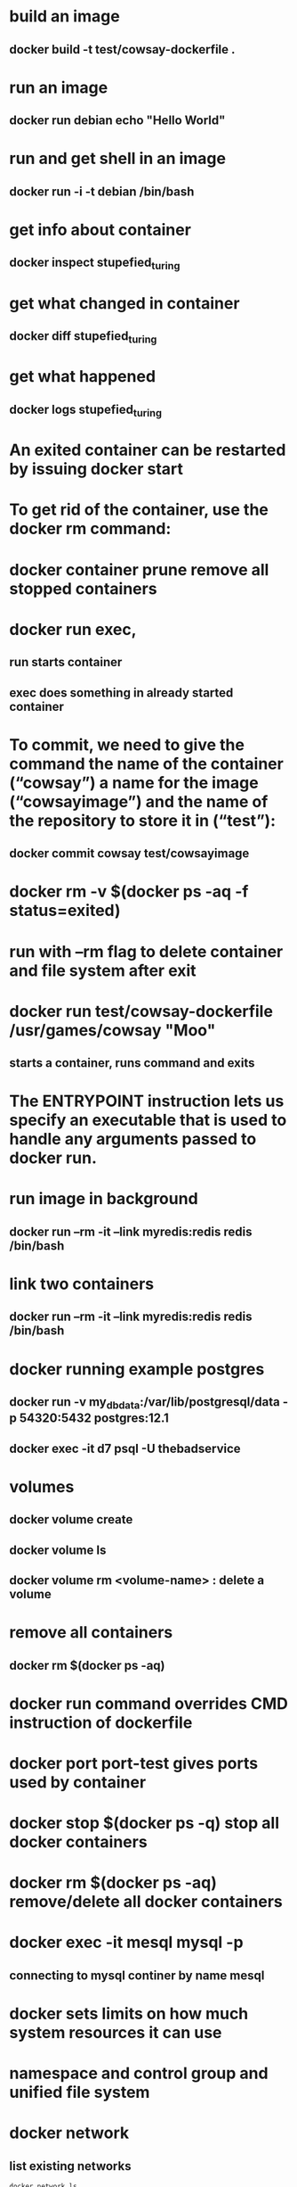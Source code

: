 * build an image
** docker build -t test/cowsay-dockerfile .
* run an image
** docker run debian echo "Hello World"
* run and get shell in an image
** docker run -i -t debian /bin/bash
* get info about container
** docker inspect stupefied_turing
* get what changed in container
** docker diff stupefied_turing
* get what happened
** docker logs stupefied_turing
* An exited container can be restarted by issuing docker start
* To get rid of the container, use the docker rm command:
* docker container prune remove all stopped containers
* docker run exec,
** run starts container
** exec does something in already started container
* To commit, we need to give the command the name of the container (“cowsay”) a name for the image (“cowsayimage”) and the name of the repository to store it in (“test”):
** docker commit cowsay test/cowsayimage

* docker rm -v $(docker ps -aq -f status=exited)
* run with --rm flag to delete container and file system after exit
* docker run test/cowsay-dockerfile /usr/games/cowsay "Moo"
** starts a container, runs command and exits
* The ENTRYPOINT instruction lets us specify an executable that is used to handle any arguments passed to docker run.
* run image in background
** docker run --rm -it --link myredis:redis redis /bin/bash
* link two containers
**  docker run --rm -it --link myredis:redis redis /bin/bash
* docker running example postgres
** docker run  -v my_dbdata:/var/lib/postgresql/data -p 54320:5432 postgres:12.1
** docker exec -it d7 psql -U thebadservice
* volumes
** docker volume create
** docker volume ls
** docker volume rm <volume-name> : delete a volume
* remove all containers
** docker rm $(docker ps -aq)
* docker run command overrides CMD instruction of dockerfile
* docker port port-test gives ports used by container
* docker stop $(docker ps -q) stop all docker containers
* docker rm $(docker ps -aq) remove/delete all docker containers
*  docker exec -it mesql mysql -p
** connecting to mysql continer by name mesql
* docker sets limits on how much system resources it can use
* namespace and control group and unified file system
* docker network
** list existing networks
#+begin_src shell
docker network ls
#+end_src
* The -dit flags mean to start the container detached (in the background), interactive (with the ability to type into it), and with a TTY (so you can see the input and output).
* docker attach command
* detach sequence, CTRL + p CTRL + q
* docker network inspect rabbit-nw
* mount current directory in docker
#+begin_src shell
docker run --rm --network rabbit-nw -v ${PWD}:/usr/src/app py3 python send.py
#+end_src
* docker system prune
* delete remove all stopped containers
#+begin_src shell
docker rm $(docker ps -a -q)
#+end_src
* delete all images with
#+begin_src shell
docker rmi $(docker images -q)
#+end_src
* update and stop a container that is in a crash-loop with docker update --restart=no && docker stop
* bash shell into container docker exec -i -t /bin/bash - if bash is not available use /bin/sh
* bash shell with root if container is running in a different user context docker exec -i -t -u root /bin/bash
* To override the default echo message in our example and run the container interactively, we use the command:
#+begin_src shell
sudo docker run -it --entrypoint /bin/bash [docker_image]
#+end_src
* run docker command
#+begin_src shell
docker run -it --volume "$(PWD)":/code lol python manage.py makemigrations lists
#+end_src
